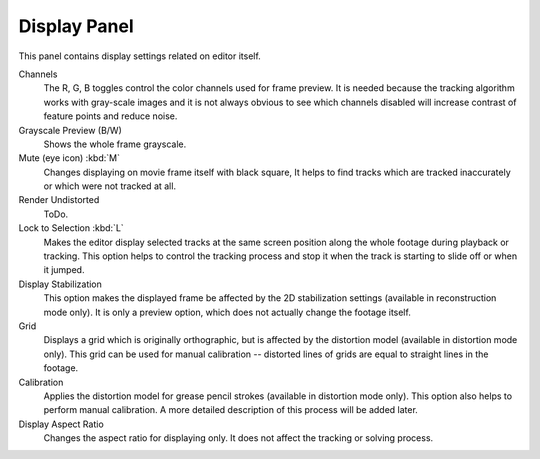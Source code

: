 
*************
Display Panel
*************

This panel contains display settings related on editor itself.

Channels
   The R, G, B toggles control the color channels used for frame preview.
   It is needed because the tracking algorithm works with gray-scale images and it is not
   always obvious to see which channels disabled will increase contrast of feature points and reduce noise.
Grayscale Preview (B/W)
   Shows the whole frame grayscale.
Mute (eye icon) :kbd:`M`
   Changes displaying on movie frame itself with black square,
   It helps to find tracks which are tracked inaccurately or which were not tracked at all.
Render Undistorted
   ToDo.
Lock to Selection :kbd:`L`
   Makes the editor display selected tracks at the same screen position
   along the whole footage during playback or tracking.
   This option helps to control the tracking process and
   stop it when the track is starting to slide off or when it jumped.
Display Stabilization
   This option makes the displayed frame be affected by the 2D stabilization settings
   (available in reconstruction mode only).
   It is only a preview option, which does not actually change the footage itself.
Grid
   Displays a grid which is originally orthographic, but is affected by the
   distortion model (available in distortion mode only). This grid can be used for manual calibration --
   distorted lines of grids are equal to straight lines in the footage.
Calibration
   Applies the distortion model for grease pencil strokes (available in distortion mode only).
   This option also helps to perform manual calibration.
   A more detailed description of this process will be added later.
Display Aspect Ratio
   Changes the aspect ratio for displaying only. It does not affect the tracking or solving process.
